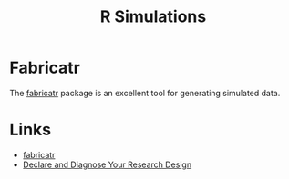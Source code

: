 :PROPERTIES:
:ID:       d281425d-a118-4651-96a6-b85da5424b81
:mtime:    20240116143319
:ctime:    20240116143319
:END:
#+TITLE: R Simulations
#+FILETAGS: :R:simulation:

* Fabricatr

The [[https://declaredesign.org/r/fabricatr/index.html][fabricatr]] package is an excellent tool for generating simulated data.

* Links

+ [[https://declaredesign.org/r/fabricatr/index.html][fabricatr]]
+ [[https://declaredesign.org/][Declare and Diagnose Your Research Design]]
